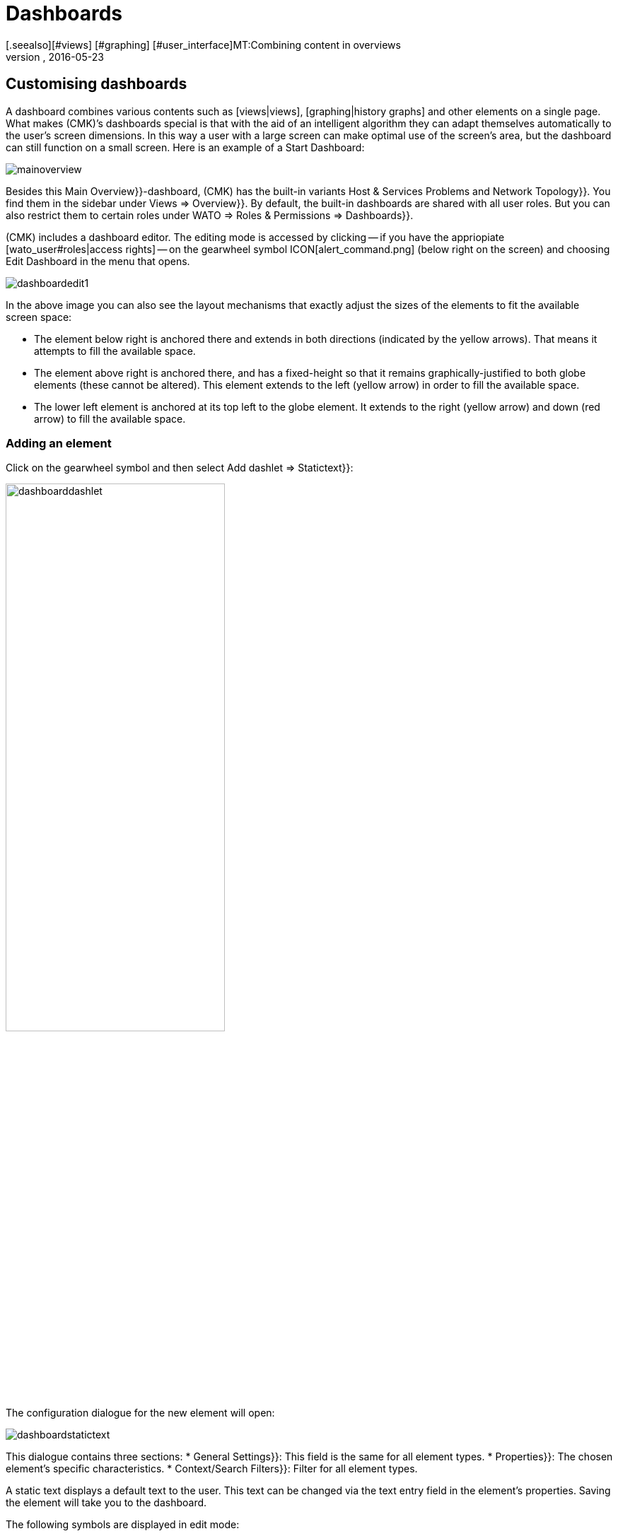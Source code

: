 = Dashboards
:revdate: 2016-05-23
[.seealso][#views] [#graphing] [#user_interface]MT:Combining content in overviews
MD:Dashboards combine different content in an overview, and automatically scale it in size. Use the special features effectively.


[#edit]
== Customising dashboards

A dashboard combines various contents such as [views|views],
[graphing|history graphs] and other elements on a single page.
What makes (CMK)’s dashboards special is that with the aid of an intelligent
algorithm they can adapt themselves automatically to the user’s screen dimensions.
In this way a user with a large screen can make optimal use of the screen’s area,
but the dashboard can still function on a small screen. Here is an example of a
Start Dashboard:

image::bilder/mainoverview.png[align=border]

Besides this [.guihints]#Main Overview}}-dashboard,# (CMK) has the built-in variants
[.guihints]#Host & Services Problems# and [.guihints]#Network Topology}}.# You find them in
the sidebar under [.guihints]#Views => Overview}}.# By default, the built-in dashboards
are shared with all user roles. But you can also restrict them to certain roles
under [.guihints]#WATO => Roles & Permissions => Dashboards}}.# 

(CMK) includes a dashboard editor. The editing mode is accessed by clicking
-- if you have the appriopiate [wato_user#roles|access rights] -- on the
gearwheel symbol ICON[alert_command.png] (below right on the screen) and
choosing [.guihints]#Edit Dashboard# in the menu that opens.

image::bilder/dashboardedit1.png[align=border]

In the above image you can also see the layout mechanisms that exactly adjust the
sizes of the elements to fit the available screen space:

* The element below right is anchored there and extends in both directions (indicated by the yellow arrows). That means it attempts to fill the available space.
* The element above right is anchored there, and has a fixed-height so that it remains graphically-justified to both globe elements (these cannot be altered). This element extends to the left (yellow arrow) in order to fill the available space.
* The lower left element is anchored at its top left to the globe element. It extends to the right (yellow arrow) and down (red arrow) to fill the available space.

=== Adding an element

Click on the gearwheel symbol and then select [.guihints]#Add dashlet => Statictext}}:# 

image::bilder/dashboarddashlet.png[align=center,width=60%]

The configuration dialogue for the new element will open:

image::bilder/dashboardstatictext.png[align=border]

This dialogue contains three sections:
* [.guihints]#General Settings}}:# This field is the same for all element types.
* [.guihints]#Properties}}:# The chosen element’s specific characteristics.
* [.guihints]#Context/Search Filters}}:# Filter for all element types.

A static text displays a default text to the user. This text can be changed via the
text entry field in the element’s properties. Saving the element will take you to
the dashboard.

The following symbols are displayed in edit mode:
[cols=, ]
|===
<td>ICON[dashlet_del_lo.png]</td><td>Delete this element.</td><td>ICON[dashlet_edit_lo.png]</td><td>Open the editing dialogue for this element.</td><td>ICON[dashlet_anchor_lo.png]</td><td>The element is currently anchored to this corner of the dashboard</td><td>ICON[dashlet_anchor_off.png]</td><td>Click here to select this corner as the anchor point</td>|===

=== Adding elements via context menus

The reverse direction is also possible:
With every view and graph there is a context menu via which you can
add an element to the dashboard. Here is a history graph for example:

image::bilder/cmkgraph.png[]

Clicking on the highlighted button opens the following selection menu:

image::bilder/addtodashboard.png[align=center,width=60%]

When you have finished editing, click on the gearwheel symbol, and select
[.guihints]#Stop Editing# to save the dashboard.

=== How a dashboard adjusts itself to fit a screen

Dashboards have the unusual ability to dynamically-adjust themselves to diverse screen dimensions.
The basic idea is that alongside elements with fixed dimensions, (such as e.g.,
[.guihints]#Host Statistics# and [.guihints]#Service Statistics# in the [.guihints]#Main Overview# dashboard),
there are also those that can benefit from having more space. These dynamic elements
scale themselves to make optimum use of the available space.

In order to simplify operation, a dashboard is generated as a raster composed of
10 x 10 pixel units. These units determine the dimensions of all elements:

<ol>
<li>Pages with yellow arrows are initially created with size 1.</li>
<li>Pages with red arrows are created by default with the maximum size.</li>
<li>Pages with a fixed size (those with white bars) are positioned including the bars.</li>
<li>All elements with yellow arrows then scale iuniformly in sync until they meet each other.</li>
</ol>

This procedure occurs not only on starting, but also whenever the browser window
or its zoom setting is altered.

Use the mouse to interactively edit the elements’ sizes, positions and dimensions:

* Move the cursor on the element’s margin to alter its size.
* Press and hold the mouse button and drag the element to the desired position.
* In every corner there is an an anchor element ICON[dashlet_anchor_off.png]. Only one anchor can be active ICON[dashlet_anchor_lo.png]. In the standard installation the active anchor is at top left.
* Indicators show active ICON[dashlet_anchor_lo.png] and inactive ICON[dashlet_anchor_off.png] anchors. These indicators show the element’s size mode: grey (fixed size), yellow (element grows automatically), red (maximum size).

[#new]
== Creating a new Dashboard

To create a new dashboard, in the [.guihints]#Views# element click on [.guihints]#EDIT# in the sidebar.
This will open a list of views. Proceed from here with the [.guihints]#Dashboards# button.

image::bilder/dashboardliste.png[align=border]

There click on the [.guihints]#New# button ...

image::bilder/dashboardedit2.png[align=border]

... and you will be forwareded to ithe [.guihints]#Select specific object type# page:

image::bilder/dashboardobjects.png[align=border]

You will generally not make any selections here, but proceed by clicking on [.guihints]#Continue}}.# 
You will thereby create a global dashboard without any specific context (e.g., a host).

image::bilder/dashboardcreate.png[align=border]

In the subsequent window you can specify the basic characteristics such as name, title, etc.
If this new dashboard is to be displayed with existing ones, then enter [.guihints]#Overview# in the
topic field. On saving you will be taken to the dashboard list.

Click on the new dashboard’s title to open it. This opens the edit mode as already
described above.

== Making dashboards available for other users

If you have the access rights for publishing dashboards then you can also determine
who else can access your dashboards. 

To enable this open the dashboard’s configuration dialogue and activate the
[.guihints]#Make this dashboard available for other users# option. Here you can either
share the dashboard with all users ({{Publish to all users}}),# or only with members
of certain contact groups ({{Publish to members of contact groups}}).# 

== Specifying a Start Dashboard

image::bilder/dashboardstarturl.png[]

You can specify any existing dashboard as the Start URL when (CMK) opens. To do this,
open the dialogue via [.guihints]#WATO => Global settings => Userinterface}}.# Click on the
[.guihints]#Start-URL to display in mainframe# link. Substitute the existing content `dashboard.py` for
the desired dashboard name `prod` like this: `dashboard.py?name=prod`.
Complete this procedure by clicking on [.guihints]#Save}}.# The next time you start (CMK) this
specified dashboard will be displayed.

Via the [.guihints]#Personal settings# section in the user setup you can define an individual
start dashboard for every user.
